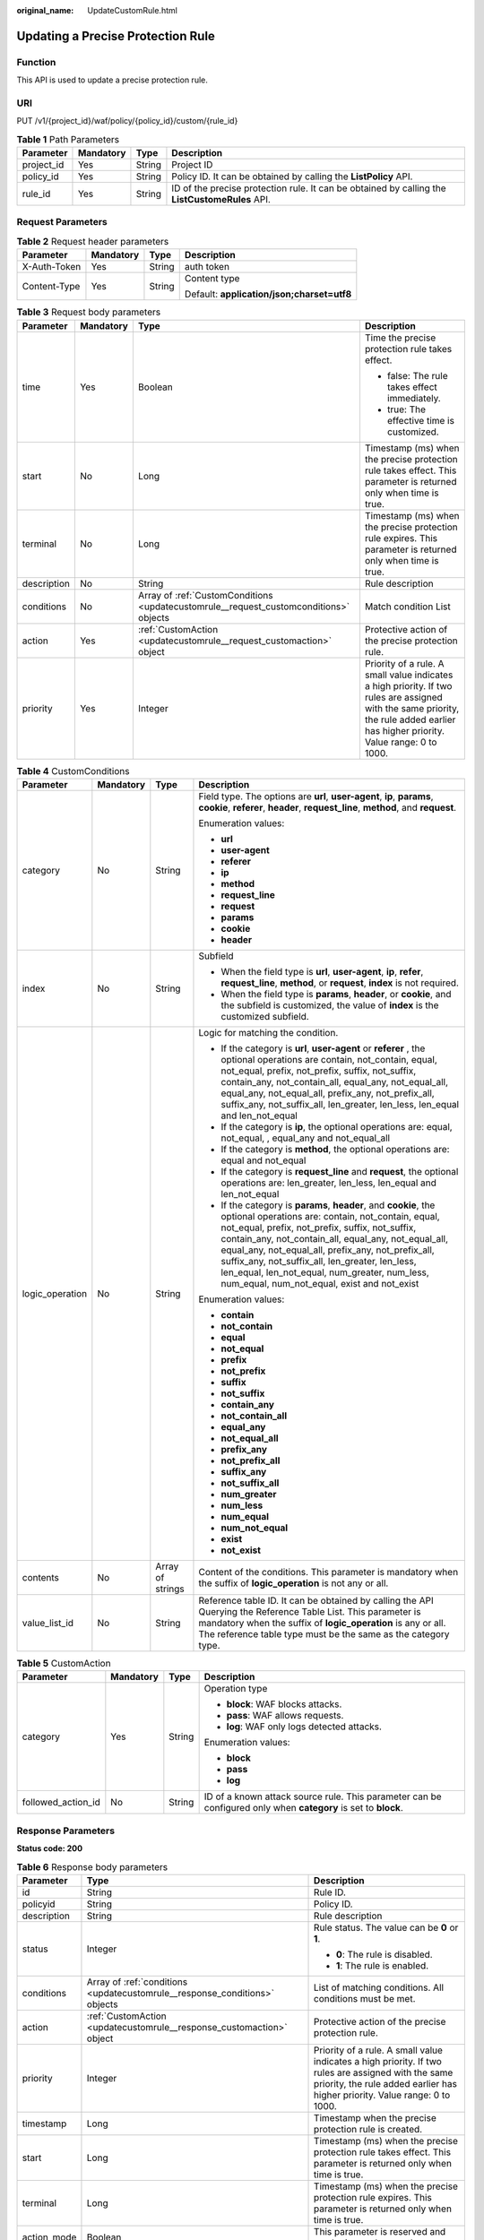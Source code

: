 :original_name: UpdateCustomRule.html

.. _UpdateCustomRule:

Updating a Precise Protection Rule
==================================

Function
--------

This API is used to update a precise protection rule.

URI
---

PUT /v1/{project_id}/waf/policy/{policy_id}/custom/{rule_id}

.. table:: **Table 1** Path Parameters

   +------------+-----------+--------+------------------------------------------------------------------------------------------------+
   | Parameter  | Mandatory | Type   | Description                                                                                    |
   +============+===========+========+================================================================================================+
   | project_id | Yes       | String | Project ID                                                                                     |
   +------------+-----------+--------+------------------------------------------------------------------------------------------------+
   | policy_id  | Yes       | String | Policy ID. It can be obtained by calling the **ListPolicy** API.                               |
   +------------+-----------+--------+------------------------------------------------------------------------------------------------+
   | rule_id    | Yes       | String | ID of the precise protection rule. It can be obtained by calling the **ListCustomeRules** API. |
   +------------+-----------+--------+------------------------------------------------------------------------------------------------+

Request Parameters
------------------

.. table:: **Table 2** Request header parameters

   +-----------------+-----------------+-----------------+--------------------------------------------+
   | Parameter       | Mandatory       | Type            | Description                                |
   +=================+=================+=================+============================================+
   | X-Auth-Token    | Yes             | String          | auth token                                 |
   +-----------------+-----------------+-----------------+--------------------------------------------+
   | Content-Type    | Yes             | String          | Content type                               |
   |                 |                 |                 |                                            |
   |                 |                 |                 | Default: **application/json;charset=utf8** |
   +-----------------+-----------------+-----------------+--------------------------------------------+

.. table:: **Table 3** Request body parameters

   +-----------------+-----------------+---------------------------------------------------------------------------------------+------------------------------------------------------------------------------------------------------------------------------------------------------------------------------------+
   | Parameter       | Mandatory       | Type                                                                                  | Description                                                                                                                                                                        |
   +=================+=================+=======================================================================================+====================================================================================================================================================================================+
   | time            | Yes             | Boolean                                                                               | Time the precise protection rule takes effect.                                                                                                                                     |
   |                 |                 |                                                                                       |                                                                                                                                                                                    |
   |                 |                 |                                                                                       | -  false: The rule takes effect immediately.                                                                                                                                       |
   |                 |                 |                                                                                       |                                                                                                                                                                                    |
   |                 |                 |                                                                                       | -  true: The effective time is customized.                                                                                                                                         |
   +-----------------+-----------------+---------------------------------------------------------------------------------------+------------------------------------------------------------------------------------------------------------------------------------------------------------------------------------+
   | start           | No              | Long                                                                                  | Timestamp (ms) when the precise protection rule takes effect. This parameter is returned only when time is true.                                                                   |
   +-----------------+-----------------+---------------------------------------------------------------------------------------+------------------------------------------------------------------------------------------------------------------------------------------------------------------------------------+
   | terminal        | No              | Long                                                                                  | Timestamp (ms) when the precise protection rule expires. This parameter is returned only when time is true.                                                                        |
   +-----------------+-----------------+---------------------------------------------------------------------------------------+------------------------------------------------------------------------------------------------------------------------------------------------------------------------------------+
   | description     | No              | String                                                                                | Rule description                                                                                                                                                                   |
   +-----------------+-----------------+---------------------------------------------------------------------------------------+------------------------------------------------------------------------------------------------------------------------------------------------------------------------------------+
   | conditions      | No              | Array of :ref:`CustomConditions <updatecustomrule__request_customconditions>` objects | Match condition List                                                                                                                                                               |
   +-----------------+-----------------+---------------------------------------------------------------------------------------+------------------------------------------------------------------------------------------------------------------------------------------------------------------------------------+
   | action          | Yes             | :ref:`CustomAction <updatecustomrule__request_customaction>` object                   | Protective action of the precise protection rule.                                                                                                                                  |
   +-----------------+-----------------+---------------------------------------------------------------------------------------+------------------------------------------------------------------------------------------------------------------------------------------------------------------------------------+
   | priority        | Yes             | Integer                                                                               | Priority of a rule. A small value indicates a high priority. If two rules are assigned with the same priority, the rule added earlier has higher priority. Value range: 0 to 1000. |
   +-----------------+-----------------+---------------------------------------------------------------------------------------+------------------------------------------------------------------------------------------------------------------------------------------------------------------------------------+

.. _updatecustomrule__request_customconditions:

.. table:: **Table 4** CustomConditions

   +-----------------+-----------------+------------------+--------------------------------------------------------------------------------------------------------------------------------------------------------------------------------------------------------------------------------------------------------------------------------------------------------------------------------------------------------------------------------------------------------------------------------------------+
   | Parameter       | Mandatory       | Type             | Description                                                                                                                                                                                                                                                                                                                                                                                                                                |
   +=================+=================+==================+============================================================================================================================================================================================================================================================================================================================================================================================================================================+
   | category        | No              | String           | Field type. The options are **url**, **user-agent**, **ip**, **params**, **cookie**, **referer**, **header**, **request_line**, **method**, and **request**.                                                                                                                                                                                                                                                                               |
   |                 |                 |                  |                                                                                                                                                                                                                                                                                                                                                                                                                                            |
   |                 |                 |                  | Enumeration values:                                                                                                                                                                                                                                                                                                                                                                                                                        |
   |                 |                 |                  |                                                                                                                                                                                                                                                                                                                                                                                                                                            |
   |                 |                 |                  | -  **url**                                                                                                                                                                                                                                                                                                                                                                                                                                 |
   |                 |                 |                  |                                                                                                                                                                                                                                                                                                                                                                                                                                            |
   |                 |                 |                  | -  **user-agent**                                                                                                                                                                                                                                                                                                                                                                                                                          |
   |                 |                 |                  |                                                                                                                                                                                                                                                                                                                                                                                                                                            |
   |                 |                 |                  | -  **referer**                                                                                                                                                                                                                                                                                                                                                                                                                             |
   |                 |                 |                  |                                                                                                                                                                                                                                                                                                                                                                                                                                            |
   |                 |                 |                  | -  **ip**                                                                                                                                                                                                                                                                                                                                                                                                                                  |
   |                 |                 |                  |                                                                                                                                                                                                                                                                                                                                                                                                                                            |
   |                 |                 |                  | -  **method**                                                                                                                                                                                                                                                                                                                                                                                                                              |
   |                 |                 |                  |                                                                                                                                                                                                                                                                                                                                                                                                                                            |
   |                 |                 |                  | -  **request_line**                                                                                                                                                                                                                                                                                                                                                                                                                        |
   |                 |                 |                  |                                                                                                                                                                                                                                                                                                                                                                                                                                            |
   |                 |                 |                  | -  **request**                                                                                                                                                                                                                                                                                                                                                                                                                             |
   |                 |                 |                  |                                                                                                                                                                                                                                                                                                                                                                                                                                            |
   |                 |                 |                  | -  **params**                                                                                                                                                                                                                                                                                                                                                                                                                              |
   |                 |                 |                  |                                                                                                                                                                                                                                                                                                                                                                                                                                            |
   |                 |                 |                  | -  **cookie**                                                                                                                                                                                                                                                                                                                                                                                                                              |
   |                 |                 |                  |                                                                                                                                                                                                                                                                                                                                                                                                                                            |
   |                 |                 |                  | -  **header**                                                                                                                                                                                                                                                                                                                                                                                                                              |
   +-----------------+-----------------+------------------+--------------------------------------------------------------------------------------------------------------------------------------------------------------------------------------------------------------------------------------------------------------------------------------------------------------------------------------------------------------------------------------------------------------------------------------------+
   | index           | No              | String           | Subfield                                                                                                                                                                                                                                                                                                                                                                                                                                   |
   |                 |                 |                  |                                                                                                                                                                                                                                                                                                                                                                                                                                            |
   |                 |                 |                  | -  When the field type is **url**, **user-agent**, **ip**, **refer**, **request_line**, **method**, or **request**, **index** is not required.                                                                                                                                                                                                                                                                                             |
   |                 |                 |                  |                                                                                                                                                                                                                                                                                                                                                                                                                                            |
   |                 |                 |                  | -  When the field type is **params**, **header**, or **cookie**, and the subfield is customized, the value of **index** is the customized subfield.                                                                                                                                                                                                                                                                                        |
   +-----------------+-----------------+------------------+--------------------------------------------------------------------------------------------------------------------------------------------------------------------------------------------------------------------------------------------------------------------------------------------------------------------------------------------------------------------------------------------------------------------------------------------+
   | logic_operation | No              | String           | Logic for matching the condition.                                                                                                                                                                                                                                                                                                                                                                                                          |
   |                 |                 |                  |                                                                                                                                                                                                                                                                                                                                                                                                                                            |
   |                 |                 |                  | -  If the category is **url**, **user-agent** or **referer** , the optional operations are contain, not_contain, equal, not_equal, prefix, not_prefix, suffix, not_suffix, contain_any, not_contain_all, equal_any, not_equal_all, equal_any, not_equal_all, prefix_any, not_prefix_all, suffix_any, not_suffix_all, len_greater, len_less, len_equal and len_not_equal                                                                    |
   |                 |                 |                  |                                                                                                                                                                                                                                                                                                                                                                                                                                            |
   |                 |                 |                  | -  If the category is **ip**, the optional operations are: equal, not_equal, , equal_any and not_equal_all                                                                                                                                                                                                                                                                                                                                 |
   |                 |                 |                  |                                                                                                                                                                                                                                                                                                                                                                                                                                            |
   |                 |                 |                  | -  If the category is **method**, the optional operations are: equal and not_equal                                                                                                                                                                                                                                                                                                                                                         |
   |                 |                 |                  |                                                                                                                                                                                                                                                                                                                                                                                                                                            |
   |                 |                 |                  | -  If the category is **request_line** and **request**, the optional operations are: len_greater, len_less, len_equal and len_not_equal                                                                                                                                                                                                                                                                                                    |
   |                 |                 |                  |                                                                                                                                                                                                                                                                                                                                                                                                                                            |
   |                 |                 |                  | -  If the category is **params**, **header**, and **cookie**, the optional operations are: contain, not_contain, equal, not_equal, prefix, not_prefix, suffix, not_suffix, contain_any, not_contain_all, equal_any, not_equal_all, equal_any, not_equal_all, prefix_any, not_prefix_all, suffix_any, not_suffix_all, len_greater, len_less, len_equal, len_not_equal, num_greater, num_less, num_equal, num_not_equal, exist and not_exist |
   |                 |                 |                  |                                                                                                                                                                                                                                                                                                                                                                                                                                            |
   |                 |                 |                  | Enumeration values:                                                                                                                                                                                                                                                                                                                                                                                                                        |
   |                 |                 |                  |                                                                                                                                                                                                                                                                                                                                                                                                                                            |
   |                 |                 |                  | -  **contain**                                                                                                                                                                                                                                                                                                                                                                                                                             |
   |                 |                 |                  |                                                                                                                                                                                                                                                                                                                                                                                                                                            |
   |                 |                 |                  | -  **not_contain**                                                                                                                                                                                                                                                                                                                                                                                                                         |
   |                 |                 |                  |                                                                                                                                                                                                                                                                                                                                                                                                                                            |
   |                 |                 |                  | -  **equal**                                                                                                                                                                                                                                                                                                                                                                                                                               |
   |                 |                 |                  |                                                                                                                                                                                                                                                                                                                                                                                                                                            |
   |                 |                 |                  | -  **not_equal**                                                                                                                                                                                                                                                                                                                                                                                                                           |
   |                 |                 |                  |                                                                                                                                                                                                                                                                                                                                                                                                                                            |
   |                 |                 |                  | -  **prefix**                                                                                                                                                                                                                                                                                                                                                                                                                              |
   |                 |                 |                  |                                                                                                                                                                                                                                                                                                                                                                                                                                            |
   |                 |                 |                  | -  **not_prefix**                                                                                                                                                                                                                                                                                                                                                                                                                          |
   |                 |                 |                  |                                                                                                                                                                                                                                                                                                                                                                                                                                            |
   |                 |                 |                  | -  **suffix**                                                                                                                                                                                                                                                                                                                                                                                                                              |
   |                 |                 |                  |                                                                                                                                                                                                                                                                                                                                                                                                                                            |
   |                 |                 |                  | -  **not_suffix**                                                                                                                                                                                                                                                                                                                                                                                                                          |
   |                 |                 |                  |                                                                                                                                                                                                                                                                                                                                                                                                                                            |
   |                 |                 |                  | -  **contain_any**                                                                                                                                                                                                                                                                                                                                                                                                                         |
   |                 |                 |                  |                                                                                                                                                                                                                                                                                                                                                                                                                                            |
   |                 |                 |                  | -  **not_contain_all**                                                                                                                                                                                                                                                                                                                                                                                                                     |
   |                 |                 |                  |                                                                                                                                                                                                                                                                                                                                                                                                                                            |
   |                 |                 |                  | -  **equal_any**                                                                                                                                                                                                                                                                                                                                                                                                                           |
   |                 |                 |                  |                                                                                                                                                                                                                                                                                                                                                                                                                                            |
   |                 |                 |                  | -  **not_equal_all**                                                                                                                                                                                                                                                                                                                                                                                                                       |
   |                 |                 |                  |                                                                                                                                                                                                                                                                                                                                                                                                                                            |
   |                 |                 |                  | -  **prefix_any**                                                                                                                                                                                                                                                                                                                                                                                                                          |
   |                 |                 |                  |                                                                                                                                                                                                                                                                                                                                                                                                                                            |
   |                 |                 |                  | -  **not_prefix_all**                                                                                                                                                                                                                                                                                                                                                                                                                      |
   |                 |                 |                  |                                                                                                                                                                                                                                                                                                                                                                                                                                            |
   |                 |                 |                  | -  **suffix_any**                                                                                                                                                                                                                                                                                                                                                                                                                          |
   |                 |                 |                  |                                                                                                                                                                                                                                                                                                                                                                                                                                            |
   |                 |                 |                  | -  **not_suffix_all**                                                                                                                                                                                                                                                                                                                                                                                                                      |
   |                 |                 |                  |                                                                                                                                                                                                                                                                                                                                                                                                                                            |
   |                 |                 |                  | -  **num_greater**                                                                                                                                                                                                                                                                                                                                                                                                                         |
   |                 |                 |                  |                                                                                                                                                                                                                                                                                                                                                                                                                                            |
   |                 |                 |                  | -  **num_less**                                                                                                                                                                                                                                                                                                                                                                                                                            |
   |                 |                 |                  |                                                                                                                                                                                                                                                                                                                                                                                                                                            |
   |                 |                 |                  | -  **num_equal**                                                                                                                                                                                                                                                                                                                                                                                                                           |
   |                 |                 |                  |                                                                                                                                                                                                                                                                                                                                                                                                                                            |
   |                 |                 |                  | -  **num_not_equal**                                                                                                                                                                                                                                                                                                                                                                                                                       |
   |                 |                 |                  |                                                                                                                                                                                                                                                                                                                                                                                                                                            |
   |                 |                 |                  | -  **exist**                                                                                                                                                                                                                                                                                                                                                                                                                               |
   |                 |                 |                  |                                                                                                                                                                                                                                                                                                                                                                                                                                            |
   |                 |                 |                  | -  **not_exist**                                                                                                                                                                                                                                                                                                                                                                                                                           |
   +-----------------+-----------------+------------------+--------------------------------------------------------------------------------------------------------------------------------------------------------------------------------------------------------------------------------------------------------------------------------------------------------------------------------------------------------------------------------------------------------------------------------------------+
   | contents        | No              | Array of strings | Content of the conditions. This parameter is mandatory when the suffix of **logic_operation** is not any or all.                                                                                                                                                                                                                                                                                                                           |
   +-----------------+-----------------+------------------+--------------------------------------------------------------------------------------------------------------------------------------------------------------------------------------------------------------------------------------------------------------------------------------------------------------------------------------------------------------------------------------------------------------------------------------------+
   | value_list_id   | No              | String           | Reference table ID. It can be obtained by calling the API Querying the Reference Table List. This parameter is mandatory when the suffix of **logic_operation** is any or all. The reference table type must be the same as the category type.                                                                                                                                                                                             |
   +-----------------+-----------------+------------------+--------------------------------------------------------------------------------------------------------------------------------------------------------------------------------------------------------------------------------------------------------------------------------------------------------------------------------------------------------------------------------------------------------------------------------------------+

.. _updatecustomrule__request_customaction:

.. table:: **Table 5** CustomAction

   +--------------------+-----------------+-----------------+----------------------------------------------------------------------------------------------------------------+
   | Parameter          | Mandatory       | Type            | Description                                                                                                    |
   +====================+=================+=================+================================================================================================================+
   | category           | Yes             | String          | Operation type                                                                                                 |
   |                    |                 |                 |                                                                                                                |
   |                    |                 |                 | -  **block**: WAF blocks attacks.                                                                              |
   |                    |                 |                 |                                                                                                                |
   |                    |                 |                 | -  **pass**: WAF allows requests.                                                                              |
   |                    |                 |                 |                                                                                                                |
   |                    |                 |                 | -  **log**: WAF only logs detected attacks.                                                                    |
   |                    |                 |                 |                                                                                                                |
   |                    |                 |                 | Enumeration values:                                                                                            |
   |                    |                 |                 |                                                                                                                |
   |                    |                 |                 | -  **block**                                                                                                   |
   |                    |                 |                 |                                                                                                                |
   |                    |                 |                 | -  **pass**                                                                                                    |
   |                    |                 |                 |                                                                                                                |
   |                    |                 |                 | -  **log**                                                                                                     |
   +--------------------+-----------------+-----------------+----------------------------------------------------------------------------------------------------------------+
   | followed_action_id | No              | String          | ID of a known attack source rule. This parameter can be configured only when **category** is set to **block**. |
   +--------------------+-----------------+-----------------+----------------------------------------------------------------------------------------------------------------+

Response Parameters
-------------------

**Status code: 200**

.. table:: **Table 6** Response body parameters

   +-----------------------+----------------------------------------------------------------------------+------------------------------------------------------------------------------------------------------------------------------------------------------------------------------------+
   | Parameter             | Type                                                                       | Description                                                                                                                                                                        |
   +=======================+============================================================================+====================================================================================================================================================================================+
   | id                    | String                                                                     | Rule ID.                                                                                                                                                                           |
   +-----------------------+----------------------------------------------------------------------------+------------------------------------------------------------------------------------------------------------------------------------------------------------------------------------+
   | policyid              | String                                                                     | Policy ID.                                                                                                                                                                         |
   +-----------------------+----------------------------------------------------------------------------+------------------------------------------------------------------------------------------------------------------------------------------------------------------------------------+
   | description           | String                                                                     | Rule description                                                                                                                                                                   |
   +-----------------------+----------------------------------------------------------------------------+------------------------------------------------------------------------------------------------------------------------------------------------------------------------------------+
   | status                | Integer                                                                    | Rule status. The value can be **0** or **1**.                                                                                                                                      |
   |                       |                                                                            |                                                                                                                                                                                    |
   |                       |                                                                            | -  **0**: The rule is disabled.                                                                                                                                                    |
   |                       |                                                                            |                                                                                                                                                                                    |
   |                       |                                                                            | -  **1**: The rule is enabled.                                                                                                                                                     |
   +-----------------------+----------------------------------------------------------------------------+------------------------------------------------------------------------------------------------------------------------------------------------------------------------------------+
   | conditions            | Array of :ref:`conditions <updatecustomrule__response_conditions>` objects | List of matching conditions. All conditions must be met.                                                                                                                           |
   +-----------------------+----------------------------------------------------------------------------+------------------------------------------------------------------------------------------------------------------------------------------------------------------------------------+
   | action                | :ref:`CustomAction <updatecustomrule__response_customaction>` object       | Protective action of the precise protection rule.                                                                                                                                  |
   +-----------------------+----------------------------------------------------------------------------+------------------------------------------------------------------------------------------------------------------------------------------------------------------------------------+
   | priority              | Integer                                                                    | Priority of a rule. A small value indicates a high priority. If two rules are assigned with the same priority, the rule added earlier has higher priority. Value range: 0 to 1000. |
   +-----------------------+----------------------------------------------------------------------------+------------------------------------------------------------------------------------------------------------------------------------------------------------------------------------+
   | timestamp             | Long                                                                       | Timestamp when the precise protection rule is created.                                                                                                                             |
   +-----------------------+----------------------------------------------------------------------------+------------------------------------------------------------------------------------------------------------------------------------------------------------------------------------+
   | start                 | Long                                                                       | Timestamp (ms) when the precise protection rule takes effect. This parameter is returned only when time is true.                                                                   |
   +-----------------------+----------------------------------------------------------------------------+------------------------------------------------------------------------------------------------------------------------------------------------------------------------------------+
   | terminal              | Long                                                                       | Timestamp (ms) when the precise protection rule expires. This parameter is returned only when time is true.                                                                        |
   +-----------------------+----------------------------------------------------------------------------+------------------------------------------------------------------------------------------------------------------------------------------------------------------------------------+
   | action_mode           | Boolean                                                                    | This parameter is reserved and can be ignored currently.                                                                                                                           |
   +-----------------------+----------------------------------------------------------------------------+------------------------------------------------------------------------------------------------------------------------------------------------------------------------------------+
   | aging_time            | Integer                                                                    | Rule aging time. This parameter is reserved and can be ignored currently.                                                                                                          |
   +-----------------------+----------------------------------------------------------------------------+------------------------------------------------------------------------------------------------------------------------------------------------------------------------------------+
   | producer              | Integer                                                                    | Rule creation object. This parameter is reserved and can be ignored currently.                                                                                                     |
   +-----------------------+----------------------------------------------------------------------------+------------------------------------------------------------------------------------------------------------------------------------------------------------------------------------+

.. _updatecustomrule__response_conditions:

.. table:: **Table 7** conditions

   +-----------------------+-----------------------+-------------------------------------------------------------------------------------------------------------------------------------------------------------------------------------------------+
   | Parameter             | Type                  | Description                                                                                                                                                                                     |
   +=======================+=======================+=================================================================================================================================================================================================+
   | category              | String                | Field type. The options are **url**, **user-agent**, **ip**, **params**, **cookie**, **referer**, **header**, **request_line**, **method**, and **request**.                                    |
   +-----------------------+-----------------------+-------------------------------------------------------------------------------------------------------------------------------------------------------------------------------------------------+
   | index                 | String                | Subfield                                                                                                                                                                                        |
   |                       |                       |                                                                                                                                                                                                 |
   |                       |                       | -  When the field type is **url**, **user-agent**, **ip**, **refer**, **request_line**, **method**, or **request**, **index** is not required.                                                  |
   |                       |                       |                                                                                                                                                                                                 |
   |                       |                       | -  When the field type is **params**, **header**, or **cookie**, and the subfield is customized, the value of **index** is the customized subfield.                                             |
   +-----------------------+-----------------------+-------------------------------------------------------------------------------------------------------------------------------------------------------------------------------------------------+
   | logic_operation       | String                | Logic for matching the condition.                                                                                                                                                               |
   |                       |                       |                                                                                                                                                                                                 |
   |                       |                       | Enumeration values:                                                                                                                                                                             |
   |                       |                       |                                                                                                                                                                                                 |
   |                       |                       | -  **contain**                                                                                                                                                                                  |
   |                       |                       |                                                                                                                                                                                                 |
   |                       |                       | -  **not_contain**                                                                                                                                                                              |
   |                       |                       |                                                                                                                                                                                                 |
   |                       |                       | -  **equal**                                                                                                                                                                                    |
   |                       |                       |                                                                                                                                                                                                 |
   |                       |                       | -  **not_equal**                                                                                                                                                                                |
   |                       |                       |                                                                                                                                                                                                 |
   |                       |                       | -  **prefix**                                                                                                                                                                                   |
   |                       |                       |                                                                                                                                                                                                 |
   |                       |                       | -  **not_prefix**                                                                                                                                                                               |
   |                       |                       |                                                                                                                                                                                                 |
   |                       |                       | -  **suffix**                                                                                                                                                                                   |
   |                       |                       |                                                                                                                                                                                                 |
   |                       |                       | -  **not_suffix**                                                                                                                                                                               |
   |                       |                       |                                                                                                                                                                                                 |
   |                       |                       | -  **contain_any**                                                                                                                                                                              |
   |                       |                       |                                                                                                                                                                                                 |
   |                       |                       | -  **not_contain_all**                                                                                                                                                                          |
   |                       |                       |                                                                                                                                                                                                 |
   |                       |                       | -  **equal_any**                                                                                                                                                                                |
   |                       |                       |                                                                                                                                                                                                 |
   |                       |                       | -  **not_equal_all**                                                                                                                                                                            |
   |                       |                       |                                                                                                                                                                                                 |
   |                       |                       | -  **prefix_any**                                                                                                                                                                               |
   |                       |                       |                                                                                                                                                                                                 |
   |                       |                       | -  **not_prefix_all**                                                                                                                                                                           |
   |                       |                       |                                                                                                                                                                                                 |
   |                       |                       | -  **suffix_any**                                                                                                                                                                               |
   |                       |                       |                                                                                                                                                                                                 |
   |                       |                       | -  **not_suffix_all**                                                                                                                                                                           |
   |                       |                       |                                                                                                                                                                                                 |
   |                       |                       | -  **len_greater**                                                                                                                                                                              |
   |                       |                       |                                                                                                                                                                                                 |
   |                       |                       | -  **len_less**                                                                                                                                                                                 |
   |                       |                       |                                                                                                                                                                                                 |
   |                       |                       | -  **len_equal**                                                                                                                                                                                |
   |                       |                       |                                                                                                                                                                                                 |
   |                       |                       | -  **num_greater**                                                                                                                                                                              |
   |                       |                       |                                                                                                                                                                                                 |
   |                       |                       | -  **num_less**                                                                                                                                                                                 |
   |                       |                       |                                                                                                                                                                                                 |
   |                       |                       | -  **num_equal**                                                                                                                                                                                |
   |                       |                       |                                                                                                                                                                                                 |
   |                       |                       | -  **num_not_equal**                                                                                                                                                                            |
   |                       |                       |                                                                                                                                                                                                 |
   |                       |                       | -  **exist**                                                                                                                                                                                    |
   |                       |                       |                                                                                                                                                                                                 |
   |                       |                       | -  **not_exist**                                                                                                                                                                                |
   +-----------------------+-----------------------+-------------------------------------------------------------------------------------------------------------------------------------------------------------------------------------------------+
   | contents              | Array of strings      | Content of the conditions.                                                                                                                                                                      |
   +-----------------------+-----------------------+-------------------------------------------------------------------------------------------------------------------------------------------------------------------------------------------------+
   | value_list_id         | String                | Reference table ID. It can be obtained by calling the API Querying the Reference Table List. This parameter is available only when a reference table is used when a protection rule is created. |
   +-----------------------+-----------------------+-------------------------------------------------------------------------------------------------------------------------------------------------------------------------------------------------+

.. _updatecustomrule__response_customaction:

.. table:: **Table 8** CustomAction

   +-----------------------+-----------------------+----------------------------------------------------------------------------------------------------------------+
   | Parameter             | Type                  | Description                                                                                                    |
   +=======================+=======================+================================================================================================================+
   | category              | String                | Operation type                                                                                                 |
   |                       |                       |                                                                                                                |
   |                       |                       | -  **block**: WAF blocks attacks.                                                                              |
   |                       |                       |                                                                                                                |
   |                       |                       | -  **pass**: WAF allows requests.                                                                              |
   |                       |                       |                                                                                                                |
   |                       |                       | -  **log**: WAF only logs detected attacks.                                                                    |
   |                       |                       |                                                                                                                |
   |                       |                       | Enumeration values:                                                                                            |
   |                       |                       |                                                                                                                |
   |                       |                       | -  **block**                                                                                                   |
   |                       |                       |                                                                                                                |
   |                       |                       | -  **pass**                                                                                                    |
   |                       |                       |                                                                                                                |
   |                       |                       | -  **log**                                                                                                     |
   +-----------------------+-----------------------+----------------------------------------------------------------------------------------------------------------+
   | followed_action_id    | String                | ID of a known attack source rule. This parameter can be configured only when **category** is set to **block**. |
   +-----------------------+-----------------------+----------------------------------------------------------------------------------------------------------------+

**Status code: 400**

.. table:: **Table 9** Response body parameters

   ========== ====== =============
   Parameter  Type   Description
   ========== ====== =============
   error_code String Error code
   error_msg  String Error message
   ========== ====== =============

**Status code: 401**

.. table:: **Table 10** Response body parameters

   ========== ====== =============
   Parameter  Type   Description
   ========== ====== =============
   error_code String Error code
   error_msg  String Error message
   ========== ====== =============

**Status code: 500**

.. table:: **Table 11** Response body parameters

   ========== ====== =============
   Parameter  Type   Description
   ========== ====== =============
   error_code String Error code
   error_msg  String Error message
   ========== ====== =============

Example Requests
----------------

.. code-block:: text

   PUT https://{Endpoint}/v1/{project_id}/waf/policy/{policy_id}/custom/{rule_id}?

   {
     "action" : {
       "category" : "block"
     },
     "time" : false,
     "priority" : 50,
     "description" : "",
     "conditions" : [ {
       "category" : "url",
       "logic_operation" : "contain",
       "index" : null,
       "contents" : [ "test" ]
     } ]
   }

Example Responses
-----------------

**Status code: 200**

Request succeeded.

.. code-block::

   {
     "id" : "88e8bf4158324b2d9a233e7ffb95516d",
     "policyid" : "dde63c25e8394b21b16a2a49a99e659b",
     "timestamp" : 1678799936830,
     "description" : "",
     "status" : 1,
     "time" : false,
     "priority" : 50,
     "action_mode" : false,
     "conditions" : [ {
       "category" : "url",
       "contents" : [ "test" ],
       "logic_operation" : "contain"
     } ],
     "action" : {
       "category" : "block"
     },
     "producer" : 1,
     "aging_time" : 0
   }

Status Codes
------------

=========== =============================================
Status Code Description
=========== =============================================
200         Request succeeded.
400         Request failed.
401         The token does not have required permissions.
500         Internal server error.
=========== =============================================

Error Codes
-----------

See :ref:`Error Codes <errorcode>`.
